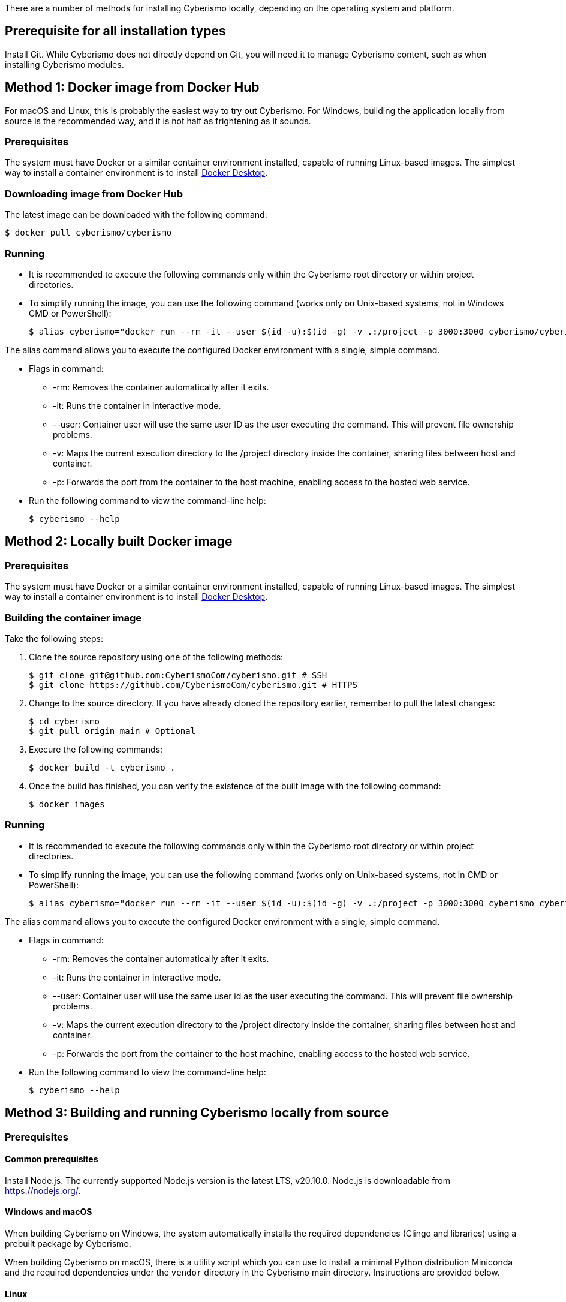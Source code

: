 There are a number of methods for installing Cyberismo locally, depending on the operating system and platform.

== Prerequisite for all installation types

Install Git. While Cyberismo does not directly depend on Git, you will need it to manage Cyberismo content, such as when installing Cyberismo modules.

== Method 1: Docker image from Docker Hub

For macOS and Linux, this is probably the easiest way to try out Cyberismo. For Windows, building the application locally from source is the recommended way, and it is not half as frightening as it sounds.

=== Prerequisites

The system must have Docker or a similar container environment installed, capable of running Linux-based images. The simplest way to install a container environment is to install https://www.docker.com[Docker Desktop].

=== Downloading image from Docker Hub
The latest image can be downloaded with the following command:

  $ docker pull cyberismo/cyberismo

=== Running
* It is recommended to execute the following commands only within the Cyberismo root directory or within project directories.

* To simplify running the image, you can use the following command (works only on Unix-based systems, not in Windows CMD or PowerShell):

  $ alias cyberismo="docker run --rm -it --user $(id -u):$(id -g) -v .:/project -p 3000:3000 cyberismo/cyberismo cyberismo"

The alias command allows you to execute the configured Docker environment with a single, simple command.

* Flags in command:
** -rm: Removes the container automatically after it exits.
** -it: Runs the container in interactive mode.
** --user: Container user will use the same user ID as the user executing the command. This will prevent file ownership problems.
** -v: Maps the current execution directory to the /project directory inside the container, sharing files between host and container.
** -p: Forwards the port from the container to the host machine, enabling access to the hosted web service.

* Run the following command to view the command-line help:

  $ cyberismo --help

== Method 2: Locally built Docker image

=== Prerequisites

The system must have Docker or a similar container environment installed, capable of running Linux-based images. The simplest way to install a container environment is to install https://www.docker.com[Docker Desktop].

=== Building the container image
Take the following steps:

. Clone the source repository using one of the following methods:

  $ git clone git@github.com:CyberismoCom/cyberismo.git # SSH
  $ git clone https://github.com/CyberismoCom/cyberismo.git # HTTPS
  
. Change to the source directory. If you have already cloned the repository earlier, remember to pull the latest changes:

  $ cd cyberismo
  $ git pull origin main # Optional

. Execure the following commands:

  $ docker build -t cyberismo .

. Once the build has finished, you can verify the existence of the built image with the following command:

  $ docker images

=== Running
* It is recommended to execute the following commands only within the Cyberismo root directory or within project directories.

* To simplify running the image, you can use the following command (works only on Unix-based systems, not in CMD or PowerShell):

  $ alias cyberismo="docker run --rm -it --user $(id -u):$(id -g) -v .:/project -p 3000:3000 cyberismo cyberismo"

The alias command allows you to execute the configured Docker environment with a single, simple command.

* Flags in command:
** -rm: Removes the container automatically after it exits.
** -it: Runs the container in interactive mode.
** --user: Container user will use the same user id as the user executing the command. This will prevent file ownership problems.
** -v: Maps the current execution directory to the /project directory inside the container, sharing files between host and container.
** -p: Forwards the port from the container to the host machine, enabling access to the hosted web service.

* Run the following command to view the command-line help:

  $ cyberismo --help

== Method 3: Building and running Cyberismo locally from source

=== Prerequisites

==== Common prerequisites

Install Node.js. The currently supported Node.js version is the latest LTS, v20.10.0. Node.js is downloadable from https://nodejs.org/.

==== Windows and macOS

When building Cyberismo on Windows, the system automatically installs the required dependencies (Clingo and libraries) using a prebuilt package by Cyberismo.

When building Cyberismo on macOS, there is a utility script which you can use to install a minimal Python distribution Miniconda and the required dependencies under the `vendor` directory in the Cyberismo main directory. Instructions are provided below.

==== Linux

Installing the required dependencies automatically on Linux is a work in progress. Take the following steps:

. Install Clingo. The currently supported Clingo version is 5.7.1. We recommend installing a Python-enabled build using Anaconda, as instructed in https://github.com/potassco/clingo/releases/.

. Install the latest version of https://clingraph.readthedocs.io/en/latest/clingraph/installation.html[Clingraph].

=== Building

Take the following steps:

. Clone the source repository using one of the following methods:

  $ git clone git@github.com:CyberismoCom/cyberismo.git # SSH
  $ git clone https://github.com/CyberismoCom/cyberismo.git # HTTPS
  
. Change to the source directory. If you have already cloned the repository earlier, remember to pull the latest changes:

  $ cd cyberismo
  $ git pull origin main # Optional
  
. Execute the following commands:

  $ pnpm setup
  $ pnpm install
  $ pnpm build
  $ pnpm link -g

NOTE: On Windows, the required dependencies are installed automatically. On macOS, you can install the dependencies with

  $ pnpm install-dev-packages  

=== Running

After building and installing, run `cyberismo --help` to see the command line help.